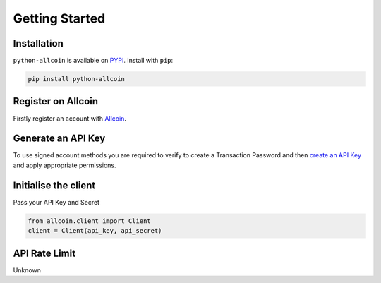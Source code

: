 Getting Started
===============

Installation
------------

``python-allcoin`` is available on `PYPI <https://pypi.python.org/pypi/python-allcoin/>`_.
Install with ``pip``:

.. code:: bash

    pip install python-allcoin


Register on Allcoin
-------------------

Firstly register an account with `Allcoin <https://www.allcoin.com/Account/RegisterByPhoneNumber/?InviteCode=MTQ2OTk4MDgwMDEzNDczMQ==>`_.

Generate an API Key
-------------------

To use signed account methods you are required to verify to create a Transaction Password and then `create an API Key <https://www.allcoin.com/Manage/UserAPI/>`_ and apply appropriate permissions.

Initialise the client
---------------------

Pass your API Key and Secret

.. code:: python

    from allcoin.client import Client
    client = Client(api_key, api_secret)

API Rate Limit
--------------

Unknown
